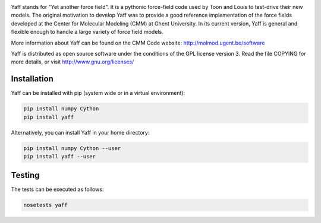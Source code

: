 .. image:: https://travis-ci.org/molmod/yaff.svg?branch=master
    :target: https://travis-ci.org/molmod/yaff
.. image:: https://ci.appveyor.com/api/projects/status/gorylv5v5y6pu6w2/branch/master?svg=true
    :target: https://ci.appveyor.com/project/tovrstra/yaff
.. image:: https://anaconda.org/tovrstra/yaff/badges/version.svg
    :target: https://anaconda.org/molmod/yaff

Yaff stands for "Yet another force field". It is a pythonic force-field code
used by Toon and Louis to test-drive their new models. The original motivation
to develop Yaff was to provide a good reference implementation of the force
fields developed at the Center for Molecular Modeling (CMM) at Ghent University.
In its current version, Yaff is general and flexible enough to handle a large
variety of force field models.

More information about Yaff can be found on the CMM Code website:
http://molmod.ugent.be/software

Yaff is distributed as open source software under the conditions of the GPL
license version 3. Read the file COPYING for more details, or visit
http://www.gnu.org/licenses/


Installation
============

Yaff can be installed with pip (system wide or in a virtual environment):

.. code:: bash

    pip install numpy Cython
    pip install yaff

Alternatively, you can install Yaff in your home directory:

.. code:: bash

    pip install numpy Cython --user
    pip install yaff --user


Testing
=======

The tests can be executed as follows:

.. code:: bash

    nosetests yaff
